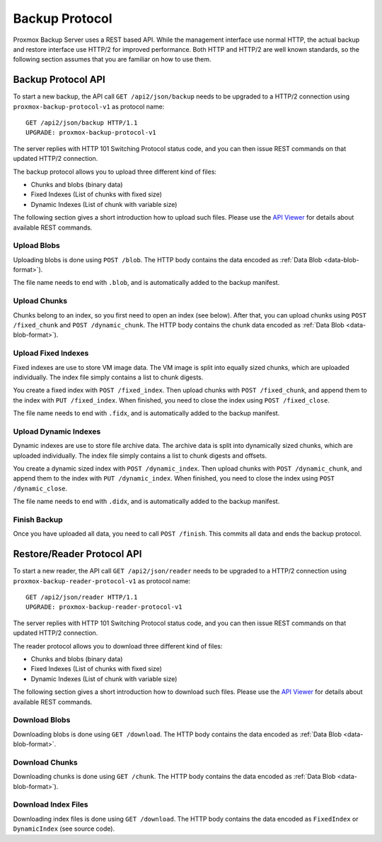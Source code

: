 Backup Protocol
===============

Proxmox Backup Server uses a REST based API. While the management
interface use normal HTTP, the actual backup and restore interface use
HTTP/2 for improved performance. Both HTTP and HTTP/2 are well known
standards, so the following section assumes that you are familiar on
how to use them.


Backup Protocol API
-------------------

To start a new backup, the API call ``GET /api2/json/backup`` needs to
be upgraded to a HTTP/2 connection using
``proxmox-backup-protocol-v1`` as protocol name::

  GET /api2/json/backup HTTP/1.1
  UPGRADE: proxmox-backup-protocol-v1

The server replies with HTTP 101 Switching Protocol status code,
and you can then issue REST commands on that updated HTTP/2 connection.

The backup protocol allows you to upload three different kind of files:

- Chunks and blobs (binary data)

- Fixed Indexes (List of chunks with fixed size)

- Dynamic Indexes (List of chunk with variable size)

The following section gives a short introduction how to upload such
files. Please use the `API Viewer <api-viewer/index.html>`_ for
details about available REST commands.


Upload Blobs
~~~~~~~~~~~~

Uploading blobs is done using ``POST /blob``. The HTTP body contains the
data encoded as :ref:`Data Blob <data-blob-format>`).

The file name needs to end with ``.blob``, and is automatically added
to the backup manifest.


Upload Chunks
~~~~~~~~~~~~~

Chunks belong to an index, so you first need to open an index (see
below). After that, you can upload chunks using ``POST /fixed_chunk``
and ``POST /dynamic_chunk``. The HTTP body contains the chunk data
encoded as :ref:`Data Blob <data-blob-format>`).


Upload Fixed Indexes
~~~~~~~~~~~~~~~~~~~~

Fixed indexes are use to store VM image data. The VM image is split
into equally sized chunks, which are uploaded individually. The index
file simply contains a list to chunk digests.

You create a fixed index with ``POST /fixed_index``. Then upload
chunks with ``POST /fixed_chunk``, and append them to the index with
``PUT /fixed_index``. When finished, you need to close the index using
``POST /fixed_close``.

The file name needs to end with ``.fidx``, and is automatically added
to the backup manifest.


Upload Dynamic Indexes
~~~~~~~~~~~~~~~~~~~~~~

Dynamic indexes are use to store file archive data. The archive data
is split into dynamically sized chunks, which are uploaded
individually. The index file simply contains a list to chunk digests
and offsets.

You create a dynamic sized index with ``POST /dynamic_index``. Then
upload chunks with ``POST /dynamic_chunk``, and append them to the index with
``PUT /dynamic_index``. When finished, you need to close the index using
``POST /dynamic_close``.

The file name needs to end with ``.didx``, and is automatically added
to the backup manifest.

Finish Backup
~~~~~~~~~~~~~

Once you have uploaded all data, you need to call ``POST
/finish``. This commits all data and ends the backup protocol.


Restore/Reader Protocol API
---------------------------

To start a new reader, the API call ``GET /api2/json/reader`` needs to
be upgraded to a HTTP/2 connection using
``proxmox-backup-reader-protocol-v1`` as protocol name::

  GET /api2/json/reader HTTP/1.1
  UPGRADE: proxmox-backup-reader-protocol-v1

The server replies with HTTP 101 Switching Protocol status code,
and you can then issue REST commands on that updated HTTP/2 connection.

The reader protocol allows you to download three different kind of files:

- Chunks and blobs (binary data)

- Fixed Indexes (List of chunks with fixed size)

- Dynamic Indexes (List of chunk with variable size)

The following section gives a short introduction how to download such
files. Please use the `API Viewer <api-viewer/index.html>`_ for details about
available REST commands.


Download Blobs
~~~~~~~~~~~~~~

Downloading blobs is done using ``GET /download``. The HTTP body contains the
data encoded as :ref:`Data Blob <data-blob-format>`.


Download Chunks
~~~~~~~~~~~~~~~

Downloading chunks is done using ``GET /chunk``. The HTTP body contains the
data encoded as :ref:`Data Blob <data-blob-format>`).


Download Index Files
~~~~~~~~~~~~~~~~~~~~

Downloading index files is done using ``GET /download``. The HTTP body
contains the data encoded as ``FixedIndex`` or ``DynamicIndex`` (see
source code).
